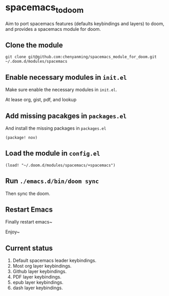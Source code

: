 * spacemacs_to_doom

Aim to port spacemacs features (defaults keybindings and layers) to doom, and provides a spacemacs module for doom.

** Clone the module
~git clone git@github.com:chenyanming/spacemacs_module_for_doom.git ~/.doom.d/modules/spacemacs~

** Enable necessary modules in ~init.el~
Make sure enable the necessary modules in ~init.el~.

At lease org, gist, pdf, and lookup

** Add missing pacakges in ~packages.el~
And install the missing packages in ~packages.el~

~(package! nov)~

** Load the module in ~config.el~
~(load! "~/.doom.d/modules/spacemacs/+spacemacs")~

** Run ~./emacs.d/bin/doom sync~
Then sync the doom.

** Restart Emacs
Finally restart emacs~

Enjoy~

** Current status
1. Default spacemacs leader keybindings.
2. Most org layer keybindings.
3. Github layer keybindings.
4. PDF layer keybindings.
5. epub layer keybindings.
5. dash layer keybindings.
